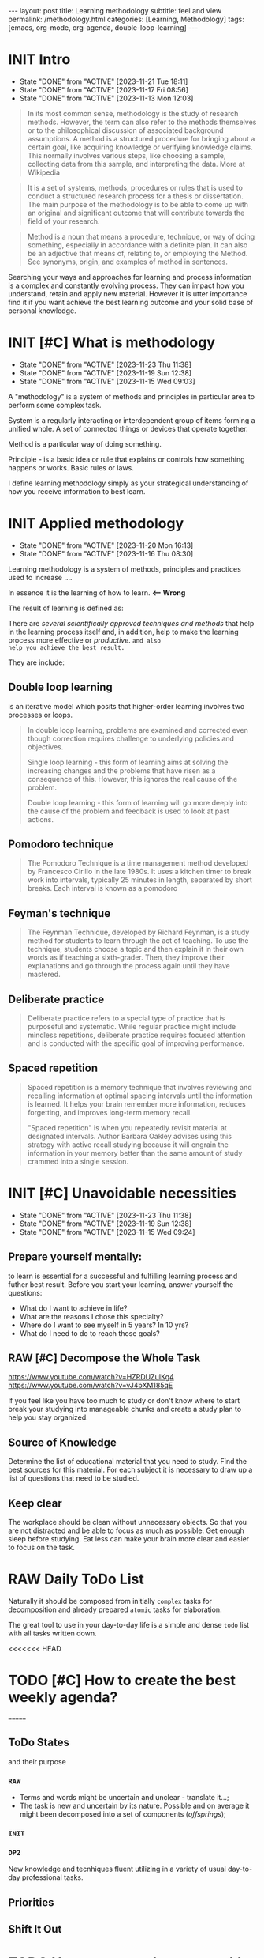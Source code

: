 #+BEGIN_EXPORT html
---
layout: post
title: Learning methodology
subtitle: feel and view
permalink: /methodology.html
categories: [Learning, Methodology]
tags: [emacs, org-mode, org-agenda, double-loop-learning]
---
#+END_EXPORT

#+STARTUP: showall indent
#+OPTIONS: tags:nil num:nil \n:nil @:t ::t |:t ^:{} _:{} *:t
#+TOC: headlines 2
#+PROPERTY:header-args :results output :exports both :eval no-export
#+CATEGORY: Meta
#+TODO: RAW INIT TODO ACTIVE | DONE

* INIT Intro
SCHEDULED: <2024-01-22 Mon ++4d>
:PROPERTIES:
:LAST_REPEAT: [2023-11-21 Tue 18:11]
:END:
- State "DONE"       from "ACTIVE"     [2023-11-21 Tue 18:11]
- State "DONE"       from "ACTIVE"     [2023-11-17 Fri 08:56]
- State "DONE"       from "ACTIVE"     [2023-11-13 Mon 12:03]

#+begin_quote
In its most common sense, methodology is the study of research
methods. However, the term can also refer to the methods themselves or
to the philosophical discussion of associated background
assumptions. A method is a structured procedure for bringing about a
certain goal, like acquiring knowledge or verifying knowledge
claims. This normally involves various steps, like choosing a sample,
collecting data from this sample, and interpreting the data.  More at
Wikipedia
#+end_quote

#+begin_quote
It is a set of systems, methods, procedures or rules that is used to
conduct a structured research process for a thesis or dissertation.
The main purpose of the methodology is to be able to come up with an
original and significant outcome that will contribute towards the
field of your research.
#+end_quote

#+begin_quote
Method is a noun that means a procedure, technique, or way of doing
something, especially in accordance with a definite plan. It can
also be an adjective that means of, relating to, or employing the
Method. See synonyms, origin, and examples of method in sentences. 

#+end_quote


  Searching your ways and approaches for learning and process
  information is a complex and constantly evolving process.  They can
  impact how you understand, retain and apply new material.  However
  it is utter importance find it if you want achieve the best learning
  outcome and your solid base of personal knowledge.
    
* INIT [#C] What is methodology
 SCHEDULED: <2024-02-14 Wed ++4d>
 :PROPERTIES:
 :LAST_REPEAT: [2023-11-23 Thu 11:38]
 :END:
 - State "DONE"       from "ACTIVE"     [2023-11-23 Thu 11:38]
 - State "DONE"       from "ACTIVE"     [2023-11-19 Sun 12:38]
 - State "DONE"       from "ACTIVE"     [2023-11-15 Wed 09:03]
 :LOGBOOK:
 CLOCK: [2023-11-15 Wed 08:01]--[2023-11-15 Wed 09:03] =>  1:02
 :END:
 A "methodology" is a system of methods and principles in particular
 area to perform some complex task.

 System is a regularly interacting or interdependent group of items
 forming a unified whole.  A set of connected things or devices that
 operate together.

 Method is a particular way of doing something.

 Principle - is a basic idea or rule that explains or controls how
 something happens or works.  Basic rules or laws.

 I define learning methodology simply as your strategical understanding of
 how you receive information to best learn.

* INIT Applied methodology
SCHEDULED: <2024-01-22 Mon ++4d>
:PROPERTIES:
:LAST_REPEAT: [2023-11-20 Mon 16:13]
:END:

- State "DONE"       from "ACTIVE"     [2023-11-20 Mon 16:13]
- State "DONE"       from "ACTIVE"     [2023-11-16 Thu 08:30]

Learning methodology is a system of methods, principles and practices
used to increase ....

In essence it is the learning of how to learn. *<== Wrong*

The result of learning is defined as:



There are /several scientifically approved techniques and methods/
that help in the learning process itself and, in addition, help to
make the learning process more effective or /productive/.  =and also
help you achieve the best result.=

They are include:

** Double loop learning

is an iterative model which posits that higher-order learning involves
two processes or loops.

#+begin_quote
In double loop learning, problems are examined and corrected even
though correction requires challenge to underlying policies and
objectives.

Single loop learning - this form of learning aims at solving the
increasing changes and the problems that have risen as a consequence
of this. However, this ignores the real cause of the problem.

Double loop learning - this form of learning will go more deeply into
the cause of the problem and feedback is used to look at past actions.
#+end_quote


** Pomodoro technique

#+begin_quote
The Pomodoro Technique is a time management method developed by
Francesco Cirillo in the late 1980s. It uses a kitchen timer to break
work into intervals, typically 25 minutes in length, separated by
short breaks. Each interval is known as a pomodoro
#+end_quote

** Feyman's technique

#+begin_quote
The Feynman Technique, developed by Richard Feynman, is a study method
for students to learn through the act of teaching. To use the
technique, students choose a topic and then explain it in their own
words as if teaching a sixth-grader. Then, they improve their
explanations and go through the process again until they have mastered.
#+end_quote

** Deliberate practice

#+begin_quote
Deliberate practice refers to a special type of practice that is
purposeful and systematic. While regular practice might include
mindless repetitions, deliberate practice requires focused attention
and is conducted with the specific goal of improving performance.
#+end_quote

** Spaced repetition

#+begin_quote
Spaced repetition is a memory technique that involves reviewing and
recalling information at optimal spacing intervals until the
information is learned. It helps your brain remember more information,
reduces forgetting, and improves long-term memory recall.

"Spaced repetition" is when you repeatedly revisit material at
designated intervals. Author Barbara Oakley advises using this
strategy with active recall studying because it will engrain the
information in your memory better than the same amount of study
crammed into a single session.
#+end_quote

* INIT [#C] Unavoidable necessities
SCHEDULED: <2024-02-14 Wed ++4d>
:PROPERTIES:
:LAST_REPEAT: [2023-11-23 Thu 11:38]
:END:

- State "DONE"       from "ACTIVE"     [2023-11-23 Thu 11:38]
- State "DONE"       from "ACTIVE"     [2023-11-19 Sun 12:38]
- State "DONE"       from "ACTIVE"     [2023-11-15 Wed 09:24]

** Prepare yourself mentally:
to learn is essential for a successful and
fulfilling learning process and futher best result.
Before you start your learning, answer yourself the questions:

- What do I want to achieve in life?
- What are the reasons I chose this specialty?
- Where do I want to see myself in 5 years? In 10 yrs?
- What do I need to do to reach those goals?

** RAW [#C] Decompose the Whole Task
SCHEDULED: <2024-02-14 Wed>
:PROPERTIES:
:CATEGORY: Meta
:END:

https://www.youtube.com/watch?v=HZRDUZuIKg4
https://www.youtube.com/watch?v=vJ4bXM185qE

If you feel like you have too much to study or don't know where to
start break your studying into manageable chunks and create a study
plan to help you stay organized.

** Source of Knowledge 

Determine the list of educational material that you need to study.
Find the best sources for this material.
For each subject it is necessary to draw up a list of questions that need
to be studied.

** Keep clear

The workplace should be clean without unnecessary objects. So that you are
not distracted and be able to focus as much as possible.
Get enough sleep before studying. Eat less can make your brain more clear and easier
to focus on the task.


* RAW Daily ToDo List
SCHEDULED: <2024-02-16 Fri>

Naturally it should be composed from initially ~complex~ tasks for
decomposition and already prepared ~atomic~ tasks for elaboration.

The great tool to use in your day-to-day life is a simple and dense
~todo~ list with all tasks written down.

<<<<<<< HEAD
* TODO [#C] How to create the best weekly agenda?
SCHEDULED: <2024-02-14 Wed>
=======
** ToDo States

and their purpose

*** ~RAW~

- Terms and words might be uncertain and unclear - translate it...;
- The task is new and uncertain by its nature. Possible and on average
  it might been decomposed into a set of components (/offsprings/);

*** ~INIT~

*** 

*** 

*** ~DP2~

New knowledge and tecnhiques fluent utilizing in a variety of usual
day-to-day professional tasks.

** Priorities

** Shift It Out

* TODO How to create the raw weekly todo list?
SCHEDULED: <2024-02-14 Wed>
>>>>>>> ebffc2e5bfbfe35a16018a8e301e2317cbc978b7
:PROPERTIES:
:CATEGORY: Compilation
:END:

A weekly agenda is a document that contains a list of the tasks that
you plan to do or the goals that you want to achieve in a span of
seven days. It is a behavioral guide that is often practiced by some
people who have purpose and directions in their lives and want to
achieve success.

For the current moment in my weekly agenda I have:
1. A list of several key tasks that are important to complete daily
   and therefore they are repeated every day;
2. List of tasks that are important to complete on specific days of
   the week and therefore they are repeated from week to week;
3. List of tasks for the current day that was selected randomly and
   often unrelated to each other.

How to improve a weekly agenda?

1. Select a particular day to compose and review your weekly agenda;
2. Write your long-term goals;
3. Divide your long-term goals into smaller tasks;
4. Group small tasks by their subject and categories and determine which
   ones you can complete during the week;
6. Some tasks coan be more important than others while working toward
   your goals. Think about what your priorities for that week are and
   write them.
7. Schedule your tasks;
8. Review your progress on your previous week's plan to help you
   modify your goals and create new tasks;
9. If there were any tasks you didn't complete, consider placing them
   on your weekly work plan again;
10. Regularly examine your long-term goals and decide if there are any
   changes to make to them or additional tasks that you may need to
   perform.
   
<<<<<<< HEAD
* RAW [#C] What is the average time you should spend on each session
=======
* RAW [#C] What is the average amount of time you should spend on each session
SCHEDULED: <2024-02-14 Wed ++4d>
:PROPERTIES:
:LAST_REPEAT: [2023-12-16 Sat 16:39]
:END:
- State "DONE"       from "ACTIVE"     [2023-12-16 Sat 16:39]
:LOGBOOK:
CLOCK: [2023-12-08 Fri 09:00]--[2023-12-08 Fri 09:29] =>  0:29
:END:

- State "DONE"       from "ACTIVE"     [2023-11-21 Tue 18:11]
- State "DONE"       from "ACTIVE"     [2023-11-17 Fri 08:04]
As an implementation of =double-loop-learning= approach might be
convenient to use these words in your ~TODO~ sequence during studying
computer science and programming:

#+begin_example
RAW Init DP0 Todo DP1 Active | Done
#+end_example


 - RAW state is for just captured and unscheduled yet tasks;
 - After scheduling and Initial dissection task its status switches
   (++1d/2d) on to DeliberatePractice0 status;
 - After that (++1d/2d) it's time Todo the second loop in studying theory;
 - And soon (++1d/2d) it's very moment to another DP1 session;
 - Now material is well prepapared to be a handy tool in your hands
   and it is reasonably to shift a week ahead for final rehersal;
 - After that it's nothing to add - use these piece of knowledge and
   have fun out from it!


 #+begin_quote
All relevant questions should be questioned while task resolving.
 #+end_quote
 
 So, you *must* write these questions down during session and answer
 they a little bit later.

* INIT [#C] Raw state
SCHEDULED: <2024-02-14 Wed>
:PROPERTIES:
:END:

Is for just captured and unscheduled yet tasks. In this stage it is
necessary to find the best theoretical source for studying (in most
cases it is official documentation). Read the new material, understand
is it necessary to study itt in depth in future? If further learning
makes sense the task's state changes to *INIT* and it is scheduled.


* INIT [#C] Initial chapter dissection
SCHEDULED: <2024-02-14 Wed ++4d>
:PROPERTIES:
:LAST_REPEAT: [2023-11-21 Tue 18:12]
:END:

- State "DONE"       from "ACTIVE"     [2023-11-21 Tue 18:12]
- State "DONE"       from "ACTIVE"     [2023-11-17 Fri 08:55]

At the Initial chapter dissection stage, I begin a detailed and carefully
study of the material:
 - Determine a list of questions that I need to learn;
 - Schedule each question;
 - Start to learn each question in detail and extract of marrow from
   each studied material by doing some notes in my own words;
 - Write down all the questions that arise and find answers.
 - Read the material again.

After the initial analysis task it's status switches (++1d/2d) on
to *Deliberate practice 0 session*.
   
* INIT [#C] Deliberate practice 0 session
SCHEDULED: <2024-02-14 Wed ++4d>
:PROPERTIES:
:LAST_REPEAT: [2023-11-21 Tue 18:12]
:CATEGORY: Meta
:END:

- State "DONE"       from "ACTIVE"     [2023-11-21 Tue 18:12]
- State "DONE"       from "ACTIVE"     [2023-11-17 Fri 08:55]

On this stage I use pseudo tests from the books and practice with them
in my Python Interpreter and using Org-babel source code
opportunity. It partially allows me to understand how it works.

* ToDo session

Describe what you ought to do and in what manner it might be
implemented.


* Deliberate practice 1 session

Describe what you ought to do and in what manner it might be
implemented.


* Active session


Describe what you ought to do and in what manner it might be
implemented.

* RAW Tasks actualization
SCHEDULED: <2024-01-12 Fri>
[[info:org#TODO Extensions][org#TODO Extensions]]

Over time, a large number of tasks can accumulate in the personal
Agenda. And some of them may have lost their importance or urgency.
So, it is important to analyze the list of tasks in Agenda from time
to time and actualize them. For not urgent or not actual tasks it is
possible to switch their states to one of the chain:

#+begin_example
#+TODO: DELAY LAGRETARD | BARE
#+end_example

And also reschedule these tasks 28 days ahead. After 28
days you can reanalyze these tasks and decide which state to assign
them. It can be one of the states:

#+begin_example
#+TODO: RAW Init DP0 Todo DP1 Active | DONE
#+end_example

Or maybe you will decide to archive any tasks, postpone or come back
to them later.
It may be possible to supplement the Agenda with new
tasks. To do this, you can analyze the history in your browser.

* Conclusion
